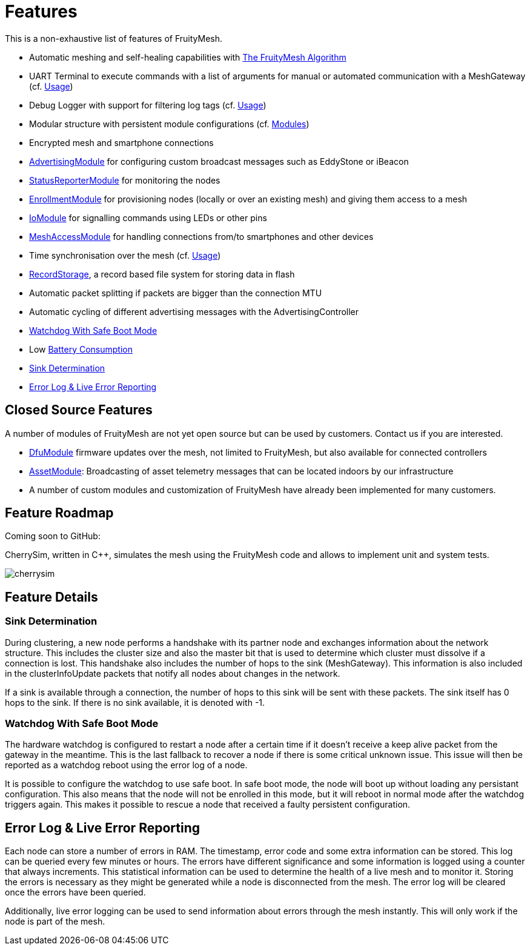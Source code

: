 ifndef::imagesdir[:imagesdir: ../assets/images]
= Features
This is a non-exhaustive list of features of FruityMesh.

* Automatic meshing and self-healing capabilities with
xref:The-FruityMesh-Algorithm.adoc[The FruityMesh Algorithm]
* UART Terminal to execute commands with a list of arguments for
manual or automated communication with a MeshGateway (cf.
xref:Usage.adoc[Usage])
* Debug Logger with support for filtering log tags (cf.
xref:Usage.adoc[Usage])
* Modular structure with persistent module configurations (cf.
xref:Modules.adoc[Modules])
* Encrypted mesh and smartphone connections
* xref:AdvertisingModule.adoc[AdvertisingModule] for configuring custom
broadcast messages such as EddyStone or iBeacon
* xref:StatusReporterModule.adoc[StatusReporterModule] for monitoring
the nodes
* xref:EnrollmentModule.adoc[EnrollmentModule] for provisioning nodes
(locally or over an existing mesh) and giving them access to a mesh
* xref:IoModule.adoc[IoModule] for signalling commands using LEDs or
other pins
* xref:MeshAccessModule.adoc[MeshAccessModule] for handling connections
from/to smartphones and other devices
* Time synchronisation over the mesh (cf. xref:Usage.adoc[Usage])
* xref:RecordStorage.adoc[RecordStorage], a record based file system for
storing data in flash
* Automatic packet splitting if packets are bigger than the connection
MTU
* Automatic cycling of different advertising messages with the
AdvertisingController
* <<Watchdog With Safe Boot Mode>>
* Low xref:Battery-Consumption.adoc[Battery Consumption]
* <<Sink Determination>>
* <<Error Log & Live Error Reporting>>

== Closed Source Features
A number of modules of FruityMesh are not yet
open source but can be used by customers. Contact us if you are
interested.

* xref:DfuModule.adoc[DfuModule] firmware updates over the mesh, not
limited to FruityMesh, but also available for connected controllers
* xref:AssetModule.adoc[AssetModule]: Broadcasting of asset telemetry
messages that can be located indoors by our infrastructure
* A number of custom modules and customization of FruityMesh have
already been implemented for many customers. 

== Feature Roadmap

Coming soon to GitHub:

CherrySim, written in C++, simulates the mesh using the FruityMesh code and allows to implement unit and system tests.

image:cherrysim.png[cherrysim]

== Feature Details

=== Sink Determination
During clustering, a new node performs a handshake with its partner node and exchanges information about the network structure. This includes the cluster size and also the master bit that is used to determine which cluster must dissolve if a connection is lost. This handshake also includes the number of hops to the sink (MeshGateway). This information is also included in the clusterInfoUpdate packets that notify all nodes about changes in the network.

If a sink is available through a connection, the number of hops to this sink will be sent with these packets. The sink itself has 0 hops to the sink. If there is no sink available, it is denoted with -1.

=== Watchdog With Safe Boot Mode
The hardware watchdog is configured to restart a node after a certain time if it doesn't receive a keep alive packet from the gateway in the meantime. This is the last fallback to recover a node if there is some critical unknown issue. This issue will then be reported as a watchdog reboot using the error log of a node.

It is possible to configure the watchdog to use safe boot. In safe boot mode, the node will boot up without loading any persistant configuration. This also means that the node will not be enrolled in this mode, but it will reboot in normal mode after the watchdog triggers again. This makes it possible to rescue a node that received a faulty persistent configuration.

== Error Log & Live Error Reporting
Each node can store a number of errors in RAM. The timestamp, error code and some extra information can be stored. This log can be queried every few minutes or hours. The errors have different significance and some information is logged using a counter that always increments. This statistical information can be used to determine the health of a live mesh and to monitor it. Storing the errors is necessary as they might be generated while a node is disconnected from the mesh. The error log will be cleared once the errors have been queried.

Additionally, live error logging can be used to send information about errors through the mesh instantly. This will only work if the node is part of the mesh.
